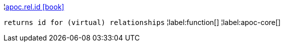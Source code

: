¦xref::overview/apoc.rel/apoc.rel.id.adoc[apoc.rel.id icon:book[]] +

`returns id for (virtual) relationships`
¦label:function[]
¦label:apoc-core[]
